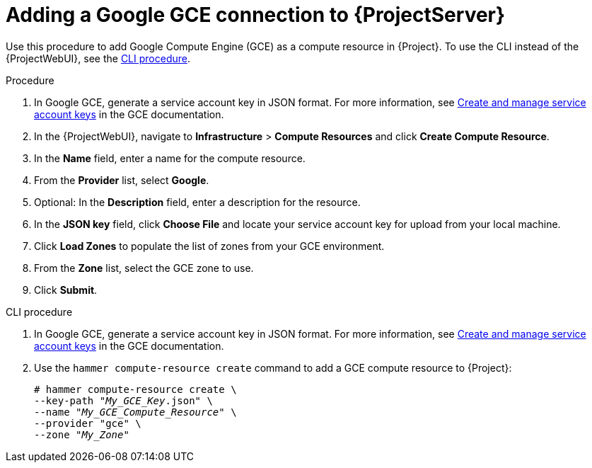 :_mod-docs-content-type: PROCEDURE

[id="Adding_a_Google_GCE_Connection_{context}"]
= Adding a Google GCE connection to {ProjectServer}

Use this procedure to add Google Compute Engine (GCE) as a compute resource in {Project}.
To use the CLI instead of the {ProjectWebUI}, see the xref:cli-Adding_a_Google_GCE_Connection_{context}[].

.Procedure
. In Google GCE, generate a service account key in JSON format.
For more information, see https://cloud.google.com/iam/docs/creating-managing-service-account-keys[Create and manage service account keys] in the GCE documentation.
. In the {ProjectWebUI}, navigate to *Infrastructure* > *Compute Resources* and click *Create Compute Resource*.
. In the *Name* field, enter a name for the compute resource.
. From the *Provider* list, select *Google*.
. Optional: In the *Description* field, enter a description for the resource.
. In the *JSON key* field, click *Choose File* and locate your service account key for upload from your local machine.
. Click *Load Zones* to populate the list of zones from your GCE environment.
. From the *Zone* list, select the GCE zone to use.
. Click *Submit*.

[id="cli-Adding_a_Google_GCE_Connection_{context}"]
.CLI procedure
. In Google GCE, generate a service account key in JSON format.
For more information, see https://cloud.google.com/iam/docs/creating-managing-service-account-keys[Create and manage service account keys] in the GCE documentation.
. Use the `hammer compute-resource create` command to add a GCE compute resource to {Project}:
+
[options="nowrap" subs="+quotes"]
----
# hammer compute-resource create \
--key-path "_My_GCE_Key_.json" \
--name "_My_GCE_Compute_Resource_" \
--provider "gce" \
--zone "_My_Zone_"
----
